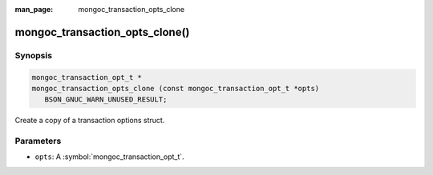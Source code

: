 :man_page: mongoc_transaction_opts_clone

mongoc_transaction_opts_clone()
===============================

Synopsis
--------

.. code-block:: c

  mongoc_transaction_opt_t *
  mongoc_transaction_opts_clone (const mongoc_transaction_opt_t *opts)
     BSON_GNUC_WARN_UNUSED_RESULT;

Create a copy of a transaction options struct.

Parameters
----------

* ``opts``: A :symbol:`mongoc_transaction_opt_t`.

.. only:: html

  .. include:: includes/seealso/session.txt
